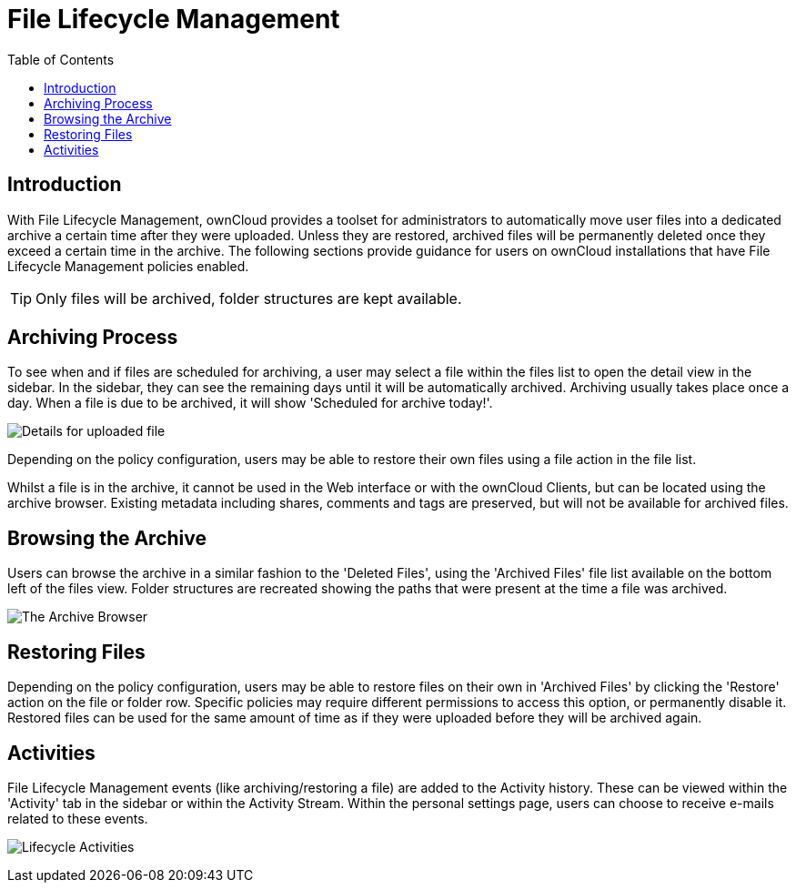 = File Lifecycle Management
:toc: right
:page-aliases: next@server:user_manual:files/files_lifecycle.adoc, \
{latest-server-version}@server:user_manual:files/files_lifecycle.adoc, \
{previous-server-version}@server:user_manual:files/files_lifecycle.adoc
:description: With File Lifecycle Management, ownCloud provides a toolset for administrators to automatically move user files into a dedicated archive a certain time after they were uploaded. 

== Introduction

{description} Unless they are restored, archived files will be permanently deleted once they exceed a certain time in the archive. The following sections provide guidance for users on ownCloud installations that have File Lifecycle Management policies enabled.

TIP: Only files will be archived, folder structures are kept available.

== Archiving Process

To see when and if files are scheduled for archiving, a user may select a file within the files list to open the detail view in the sidebar. In the sidebar, they can see the remaining days until it will be automatically archived. Archiving usually takes place once a day. When a file is due to be archived, it will show 'Scheduled for archive today!'.

image:files/lifecycle-2.png[Details for uploaded file]

Depending on the policy configuration, users may be able to restore their own files using a file action in the file list.

Whilst a file is in the archive, it cannot be used in the Web interface or with the ownCloud Clients, but can be located using the archive browser. Existing metadata including shares, comments and tags are preserved, but will not be available for archived files. 

== Browsing the Archive

Users can browse the archive in a similar fashion to the 'Deleted Files', using the 'Archived Files' file list available on the bottom left of the files view. Folder structures are recreated showing the paths that were present at the time a file was archived.

image:files/lifecycle-1.png[The Archive Browser]

== Restoring Files

Depending on the policy configuration, users may be able to restore files on their own in 'Archived Files' by clicking the 'Restore' action on the file or folder row. Specific policies may require different permissions to access this option, or permanently disable it. 
Restored files can be used for the same amount of time as if they were uploaded before they will be archived again.

== Activities

File Lifecycle Management events (like archiving/restoring a file) are added to the Activity history. These can be viewed within the 'Activity' tab in the sidebar or within the Activity Stream. Within the personal settings page, users can choose to receive e-mails related to these events.

image:files/lifecycle-3.png[Lifecycle Activities]
